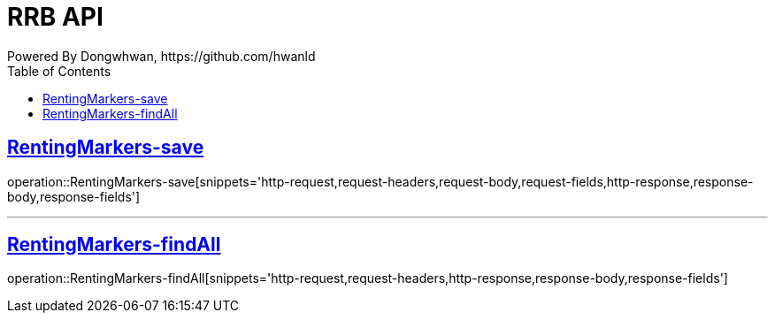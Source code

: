= RRB API
Powered By Dongwhwan, https://github.com/hwanld
:doctype: book
:icons: font
:source-highlighter: highlightjs // 문서에 표기되는 코드들의 하이라이팅을 highlightjs를 사용
:toc: left // toc (Table Of Contents)를 문서의 좌측에 두기
:toclevels: 1
:sectlinks:

[[RentingMarkers-save]]
== RentingMarkers-save

operation::RentingMarkers-save[snippets='http-request,request-headers,request-body,request-fields,http-response,response-body,response-fields']

---

[[RentingMarkers-findAll]]
== RentingMarkers-findAll

operation::RentingMarkers-findAll[snippets='http-request,request-headers,http-response,response-body,response-fields']